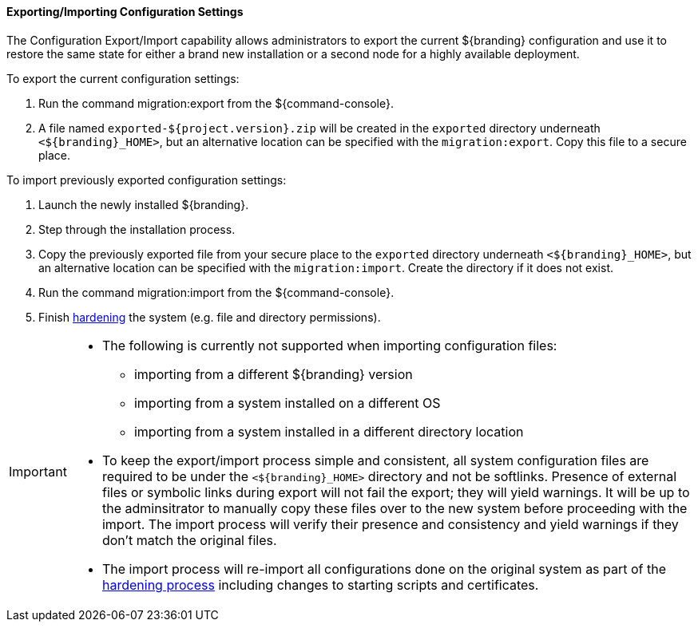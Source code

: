 :title: Exporting/Importing Configuration Settings
:type: configuringImport
:status: published
:summary: Export a current ${branding} configuration and use it to restore the system to the same state on a brand new installation.
:order: 00

==== Exporting/Importing Configuration Settings

The Configuration Export/Import capability allows administrators to export the current ${branding} configuration and use it to restore the same state for either a brand new installation or a second node for a highly available deployment.

To export the current configuration settings:

. Run the command migration:export from the ${command-console}.
. A file named `exported-${project.version}.zip` will be created in the `exported` directory underneath `<${branding}_HOME>`, but an alternative location can be specified with the `migration:export`. Copy this file to a secure place.

To import previously exported configuration settings:

. Launch the newly installed ${branding}.
. Step through the installation process.
. Copy the previously exported file from your secure place to the `exported` directory underneath `<${branding}_HOME>`, but an alternative location can be specified with the `migration:import`. Create the directory if it does not exist.
. Run the command migration:import from the ${command-console}.
. Finish <<_hardening_checklist,hardening>> the system (e.g. file and directory permissions).

[IMPORTANT]
====
* The following is currently not supported when importing configuration files:
** importing from a different ${branding} version
** importing from a system installed on a different OS
** importing from a system installed in a different directory location
* To keep the export/import process simple and consistent, all system configuration files are required to be under the `<${branding}_HOME>` directory and not be softlinks. Presence of external files or symbolic links during export will not fail the export; they will yield warnings. It will be up to the adminsitrator to manually copy these files over to the new system before proceeding with the import. The import process will verify their presence and consistency and yield warnings if they don't match the original files.
* The import process will re-import all configurations done on the original system as part of the <<_hardening_checklist,hardening process>> including changes to starting scripts and certificates.
====
